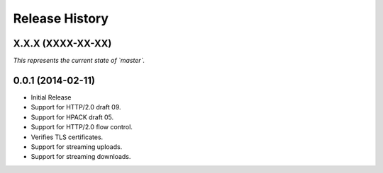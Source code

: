 Release History
---------------

X.X.X (XXXX-XX-XX)
++++++++++++++++++

*This represents the current state of `master`.*


0.0.1 (2014-02-11)
++++++++++++++++++

- Initial Release
- Support for HTTP/2.0 draft 09.
- Support for HPACK draft 05.
- Support for HTTP/2.0 flow control.
- Verifies TLS certificates.
- Support for streaming uploads.
- Support for streaming downloads.
